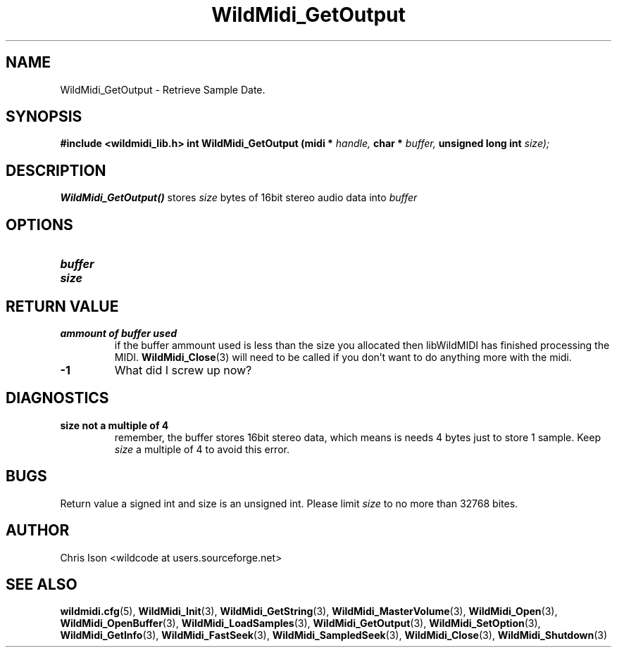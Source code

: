 .TH WildMidi_GetOutput 3 "January 2009" WildMIDI "Programming Manual"
.SH NAME
WildMidi_GetOutput -\ Retrieve Sample Date.
.SH SYNOPSIS
.B #include <wildmidi_lib.h>
.
.B int WildMidi_GetOutput (midi * 
.I handle,
.B char * 
.I buffer,
.B unsigned long int
.I size);
.SH DESCRIPTION
.B WildMidi_GetOutput()
stores
.I size
bytes of 16bit stereo audio data into
.I buffer
.SH OPTIONS
.TP
.B buffer
.TP
.B size
.SH RETURN VALUE
.TP
.B ammount of buffer used
if the buffer ammount used is less than the size you allocated then libWildMIDI has finished processing the MIDI.
.BR WildMidi_Close (3)
will need to be called if you don't want to do anything more with the midi.
.TP
.B -1
What did I screw up now?
.SH DIAGNOSTICS
.TP
.B size not a multiple of 4
remember, the buffer stores 16bit stereo data, which means is needs 4 bytes just to store 1 sample. Keep
.I size
a multiple of 4 to avoid this error.
.SH BUGS
Return value a signed int and size is an unsigned int. Please limit 
.I size
to no more than 32768 bites.
.SH AUTHOR
Chris Ison <wildcode at users.sourceforge.net>
.SH SEE ALSO
.BR wildmidi.cfg (5),
.BR WildMidi_Init (3),
.BR WildMidi_GetString (3),
.BR WildMidi_MasterVolume (3),
.BR WildMidi_Open (3),
.BR WildMidi_OpenBuffer (3),
.BR WildMidi_LoadSamples (3),
.BR WildMidi_GetOutput (3),
.BR WildMidi_SetOption (3),
.BR WildMidi_GetInfo (3),
.BR WildMidi_FastSeek (3),
.BR WildMidi_SampledSeek (3),
.BR WildMidi_Close (3),
.BR WildMidi_Shutdown (3)


